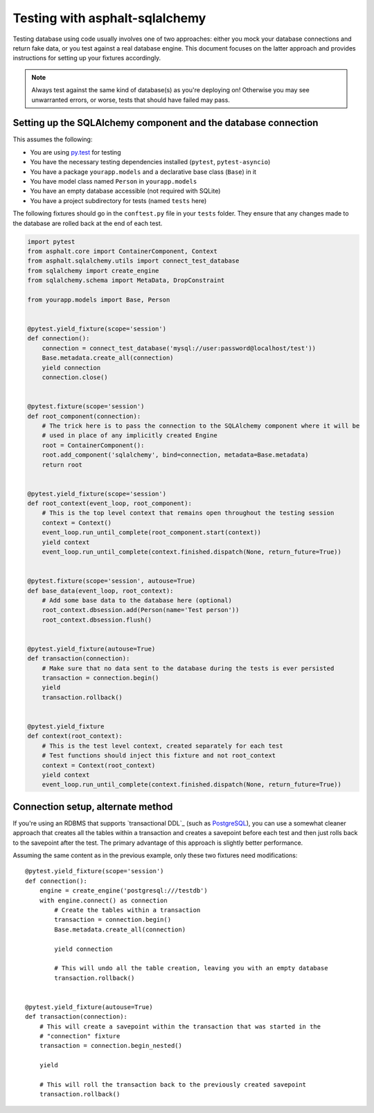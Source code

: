 Testing with asphalt-sqlalchemy
===============================

Testing database using code usually involves one of two approaches: either you mock your database
connections and return fake data, or you test against a real database engine. This document focuses
on the latter approach and provides instructions for setting up your fixtures accordingly.

.. note:: Always test against the same kind of database(s) as you're deploying on!
    Otherwise you may see unwarranted errors, or worse, tests that should have failed may pass.

Setting up the SQLAlchemy component and the database connection
---------------------------------------------------------------

This assumes the following:

* You are using `py.test`_ for testing
* You have the necessary testing dependencies installed (``pytest``, ``pytest-asyncio``)
* You have a package ``yourapp.models`` and a declarative base class (``Base``) in it
* You have model class named ``Person`` in ``yourapp.models``
* You have an empty database accessible (not required with SQLite)
* You have a project subdirectory for tests (named ``tests`` here)

The following fixtures should go in the ``conftest.py`` file in your ``tests`` folder.
They ensure that any changes made to the database are rolled back at the end of each test.

.. code-block:: python3

    import pytest
    from asphalt.core import ContainerComponent, Context
    from asphalt.sqlalchemy.utils import connect_test_database
    from sqlalchemy import create_engine
    from sqlalchemy.schema import MetaData, DropConstraint

    from yourapp.models import Base, Person


    @pytest.yield_fixture(scope='session')
    def connection():
        connection = connect_test_database('mysql://user:password@localhost/test'))
        Base.metadata.create_all(connection)
        yield connection
        connection.close()


    @pytest.fixture(scope='session')
    def root_component(connection):
        # The trick here is to pass the connection to the SQLAlchemy component where it will be
        # used in place of any implicitly created Engine
        root = ContainerComponent():
        root.add_component('sqlalchemy', bind=connection, metadata=Base.metadata)
        return root


    @pytest.yield_fixture(scope='session')
    def root_context(event_loop, root_component):
        # This is the top level context that remains open throughout the testing session
        context = Context()
        event_loop.run_until_complete(root_component.start(context))
        yield context
        event_loop.run_until_complete(context.finished.dispatch(None, return_future=True))


    @pytest.fixture(scope='session', autouse=True)
    def base_data(event_loop, root_context):
        # Add some base data to the database here (optional)
        root_context.dbsession.add(Person(name='Test person'))
        root_context.dbsession.flush()


    @pytest.yield_fixture(autouse=True)
    def transaction(connection):
        # Make sure that no data sent to the database during the tests is ever persisted
        transaction = connection.begin()
        yield
        transaction.rollback()


    @pytest.yield_fixture
    def context(root_context):
        # This is the test level context, created separately for each test
        # Test functions should inject this fixture and not root_context
        context = Context(root_context)
        yield context
        event_loop.run_until_complete(context.finished.dispatch(None, return_future=True))


Connection setup, alternate method
----------------------------------

If you're using an RDBMS that supports `transactional DDL`_ (such as `PostgreSQL`_), you can use a
somewhat cleaner approach that creates all the tables within a transaction and creates a savepoint
before each test and then just rolls back to the savepoint after the test. The primary advantage of
this approach is slightly better performance.

Assuming the same content as in the previous example, only these two fixtures need modifications::

    @pytest.yield_fixture(scope='session')
    def connection():
        engine = create_engine('postgresql:///testdb')
        with engine.connect() as connection
            # Create the tables within a transaction
            transaction = connection.begin()
            Base.metadata.create_all(connection)

            yield connection

            # This will undo all the table creation, leaving you with an empty database
            transaction.rollback()


    @pytest.yield_fixture(autouse=True)
    def transaction(connection):
        # This will create a savepoint within the transaction that was started in the
        # "connection" fixture
        transaction = connection.begin_nested()

        yield

        # This will roll the transaction back to the previously created savepoint
        transaction.rollback()


.. _py.test: http://pytest.org
.. _PostgreSQL: http://www.postgresql.org/
